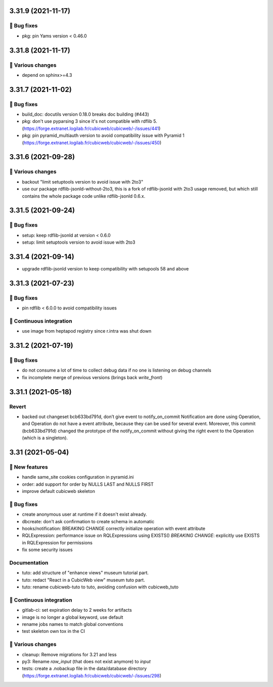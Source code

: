 3.31.9 (2021-11-17)
===================
👷 Bug fixes
------------

- pkg: pin Yams version < 0.46.0

3.31.8 (2021-11-17)
===================
🤷 Various changes
------------------

- depend on sphinx>=4.3

3.31.7 (2021-11-02)
===================
👷 Bug fixes
------------

- build_doc: docutils version 0.18.0 breaks doc building (#443)
- pkg: don't use pyparsing 3 since it's not compatible with rdflib 5. (https://forge.extranet.logilab.fr/cubicweb/cubicweb/-/issues/441)
- pkg: pin pyramid_multiauth version to avoid compatibility issue with Pyramid 1 (https://forge.extranet.logilab.fr/cubicweb/cubicweb/-/issues/450)

3.31.6 (2021-09-28)
===================
🤷 Various changes
------------------

- backout "limit setuptools version to avoid issue with 2to3"
- use our package rdflib-jsonld-without-2to3, this is a fork of
  rdflib-jsonld with 2to3 usage removed, but which still
  contains the whole package code unlike rdflib-jsonld 0.6.x.

3.31.5 (2021-09-24)
===================
👷 Bug fixes
------------

- setup: keep rdflib-jsonld at version < 0.6.0
- setup: limit setuptools version to avoid issue with 2to3

3.31.4 (2021-09-14)
===================

- upgrade rdflib-jsonld version to keep compatibility with setupools
  58 and above

3.31.3 (2021-07-23)
===================
👷 Bug fixes
------------

- pin rdflib < 6.0.0 to avoid compatibility issues

🤖 Continuous integration
-------------------------

- use image from heptapod registry since r.intra was shut down

3.31.2 (2021-07-19)
===================

👷 Bug fixes
------------

- do not consume a lot of time to collect debug data if no one is listening on
  debug channels
- fix incomplete merge of previous versions (brings back `write_front`)

3.31.1 (2021-05-18)
===================

Revert
------

- backed out changeset bcb633bd791d, don’t give event to notify_on_commit
  Notification are done using Operation, and Operation do not have a event
  attribute, because they can be used for several event.
  Moreover, this commit (bcb633bd791d) changed the prototype of the
  notify_on_commit without giving the right event to the Operation (which is a
  singleton).


3.31 (2021-05-04)
=================

🎉 New features
---------------

- handle same_site cookies configuration in pyramid.ini
- order: add support for order by NULLS LAST and NULLS FIRST
- improve default cubicweb skeleton

👷 Bug fixes
------------

- create anonymous user at runtime if it doesn't exist already.
- dbcreate: don't ask confirmation to create schema in automatic
- hooks/notification: BREAKING CHANGE correctly initialize operation with event attribute
- RQLExpression: performance issue on RQLExpressions using EXISTS()
  *BREAKING CHANGE*: explicitly use EXISTS in RQLExpression for permissions
- fix some security issues

Documentation
-------------

- tuto: add structure of "enhance views" museum tutorial part.
- tuto: redact "React in a CubicWeb view" museum tuto part.
- tuto: rename cubicweb-tuto to tuto, avoiding confusion with cubicweb_tuto

🤖 Continuous integration
-------------------------

- gitlab-ci: set expiration delay to 2 weeks for artifacts
- image is no longer a global keyword, use default
- rename jobs names to match global conventions
- test skeleton own tox in the CI

🤷 Various changes
------------------

- cleanup: Remove migrations for 3.21 and less
- py3: Rename `raw_input` (that does not exist anymore) to `input`
- tests: create a .nobackup file in the data/database directory
  (https://forge.extranet.logilab.fr/cubicweb/cubicweb/-/issues/298)